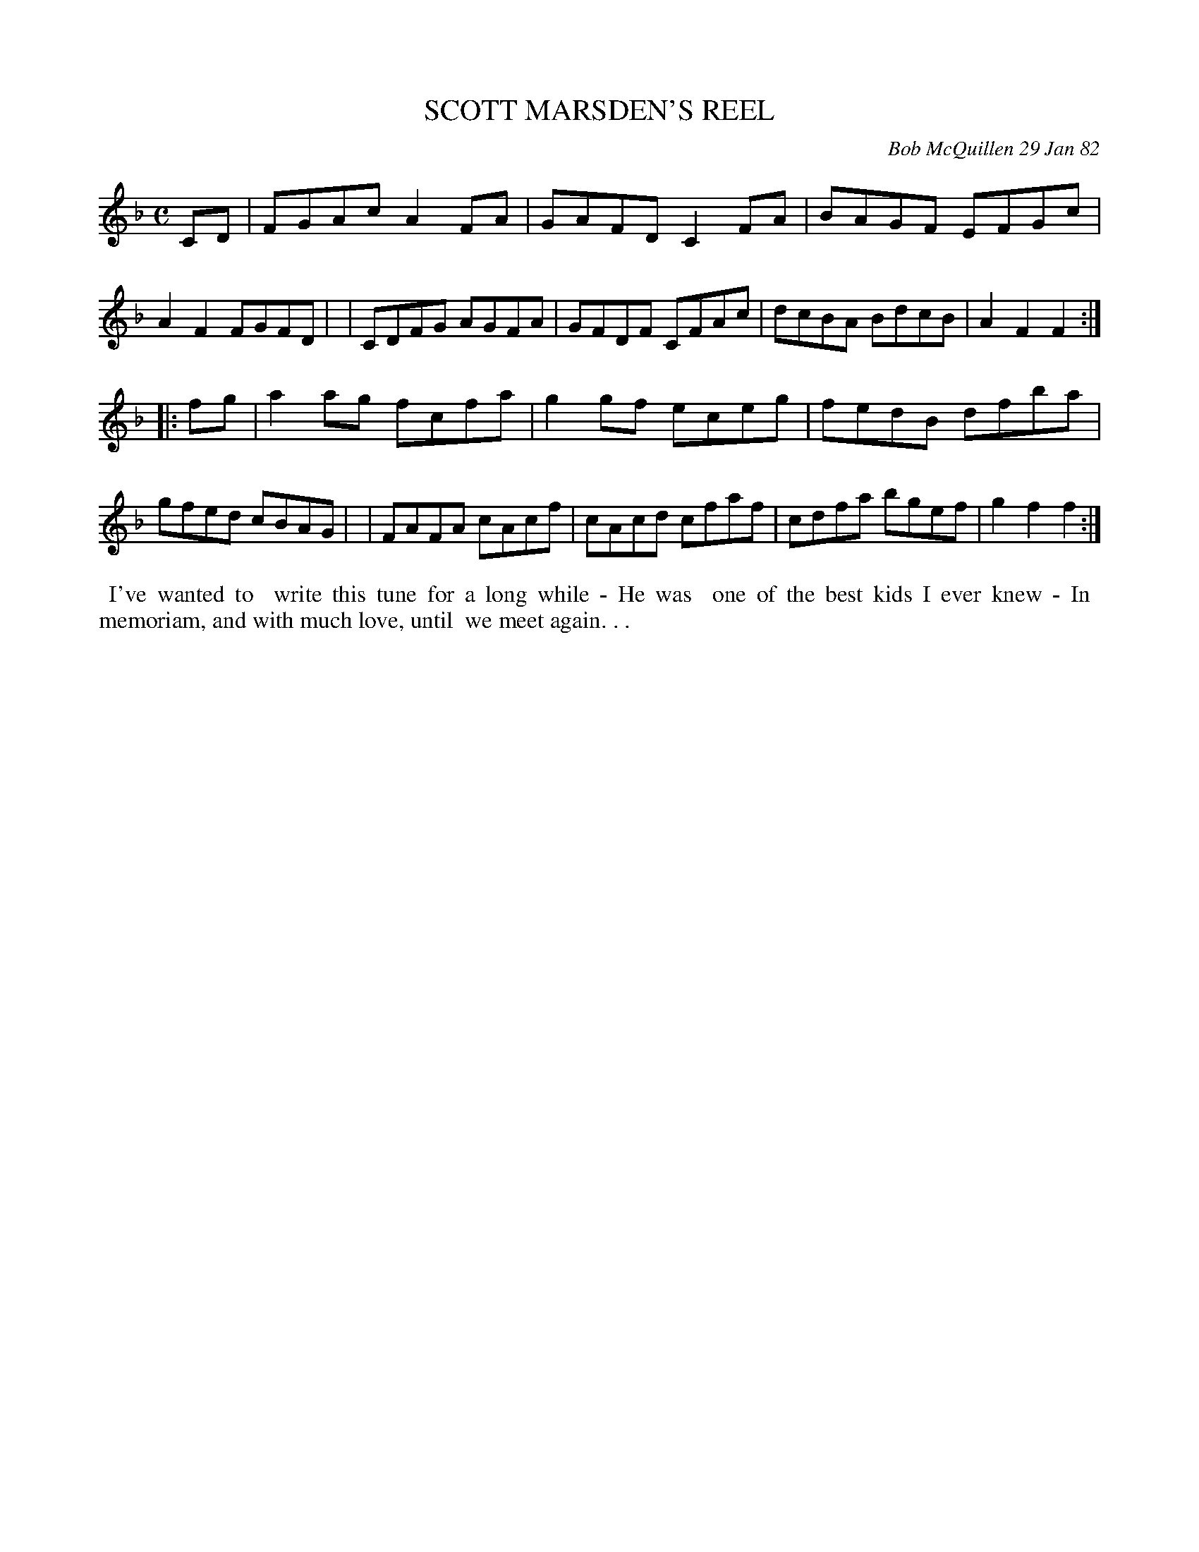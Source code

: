 X: 06087
T: SCOTT MARSDEN'S REEL
C: Bob McQuillen 29 Jan 82
B: Bob's Note Book 6 #87
%R: reel
Z: 2021 John Chambers <jc:trillian.mit.edu>
M: C
L: 1/8
K: F
CD \
| FGAc A2FA | GAFD C2FA | BAGF EFGc | A2F2 FGFD |\
| CDFG AGFA | GFDF CFAc | dcBA BdcB | A2F2 F2 :|
|: fg \
| a2ag fcfa | g2gf eceg | fedB dfba | gfed cBAG |\
| FAFA cAcf | cAcd cfaf | cdfa bgef | g2f2 f2 :|
%%begintext align
%% I've wanted to
%% write this tune for a long while - He was
%% one of the best kids I ever knew - In
%% memoriam, and with much love, until
%% we meet again. . .
%%endtext
